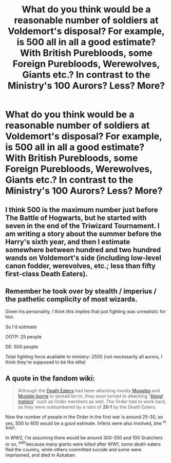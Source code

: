 #+TITLE: What do you think would be a reasonable number of soldiers at Voldemort's disposal? For example, is 500 all in all a good estimate? With British Purebloods, some Foreign Purebloods, Werewolves, Giants etc.? In contrast to the Ministry's 100 Aurors? Less? More?

* What do you think would be a reasonable number of soldiers at Voldemort's disposal? For example, is 500 all in all a good estimate? With British Purebloods, some Foreign Purebloods, Werewolves, Giants etc.? In contrast to the Ministry's 100 Aurors? Less? More?
:PROPERTIES:
:Author: maxart2001
:Score: 7
:DateUnix: 1607470218.0
:DateShort: 2020-Dec-09
:FlairText: Discussion
:END:

** I think 500 is the maximum number just before The Battle of Hogwarts, but he started with seven in the end of the Triwizard Tournament. I am writing a story about the summer before the Harry's sixth year, and then I estimate somewhere between hundred and two hundred wands on Voldemort's side (including low-level canon fodder, werevolves, etc.; less than fifty first-class Death Eaters).
:PROPERTIES:
:Author: ceplma
:Score: 8
:DateUnix: 1607473575.0
:DateShort: 2020-Dec-09
:END:


** Remember he took over by stealth / imperius / the pathetic complicity of most wizards.

Given his personality, I think this implies that just fighting was unrealistic for him.

So I'd estimate

OOTP: 25 people

DE: 500 people

Total fighting force available to ministry: 2500 (not necessarily all aurors, I think they're supposed to be the elite)
:PROPERTIES:
:Author: chlorinecrownt
:Score: 4
:DateUnix: 1607529826.0
:DateShort: 2020-Dec-09
:END:


** A quote in the fandom wiki:

#+begin_quote
  Although the [[https://harrypotter.fandom.com/wiki/Death_Eaters][Death Eaters]] had been attacking mostly [[https://harrypotter.fandom.com/wiki/Non-magic_people][Muggles]] and [[https://harrypotter.fandom.com/wiki/Muggle-born][Muggle-borns]] to spread terror, they soon turned to attacking "[[https://harrypotter.fandom.com/wiki/Blood_traitor][/blood traitors/]]" such as Order members as well. The Order had to work hard, as they were outnumbered by a ratio of *20:1* by the Death Eaters.
#+end_quote

Now the number of people in the Order in the first war is around 25-30, so yes, 500 to 600 would be a good estimate. Inferis were also involved, btw ^{in WW1.}

In WW2, I'm assuming there would be around 300-350 and 100 Snatchers or so, ^{edit:}because many giants were killed after WW1, some death eaters fled the country, while others committed suicide and some were imprisoned, and died in Azkaban.
:PROPERTIES:
:Author: GiganticBookworm
:Score: 3
:DateUnix: 1607520035.0
:DateShort: 2020-Dec-09
:END:
